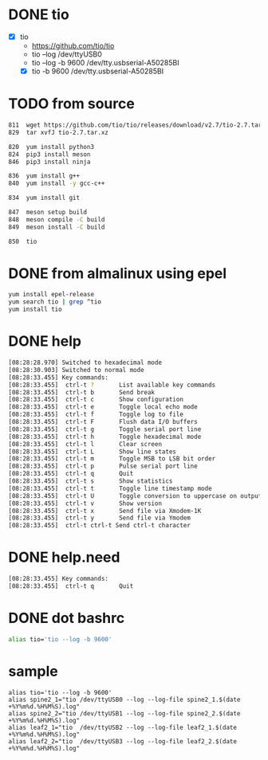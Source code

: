 * DONE tio

- [X] tio
  - https://github.com/tio/tio
  - tio --log /dev/ttyUSB0
  - tio --log -b 9600 /dev/tty.usbserial-A50285BI
  - [X] tio -b 9600 /dev/tty.usbserial-A50285BI

* TODO from source

#+begin_src bash
  811  wget https://github.com/tio/tio/releases/download/v2.7/tio-2.7.tar.xz
  829  tar xvfJ tio-2.7.tar.xz

  820  yum install python3
  824  pip3 install meson
  846  pip3 install ninja

  836  yum install g++
  840  yum install -y gcc-c++

  834  yum install git

  847  meson setup build
  848  meson compile -C build
  849  meson install -C build

  850  tio
#+end_src

* DONE from almalinux using epel

#+begin_src bash
  yum install epel-release
  yum search tio | grep ^tio
  yum install tio
#+end_src

* DONE help

#+begin_src bash
  [08:28:28.970] Switched to hexadecimal mode
  [08:28:30.903] Switched to normal mode
  [08:28:33.455] Key commands:
  [08:28:33.455]  ctrl-t ?       List available key commands
  [08:28:33.455]  ctrl-t b       Send break
  [08:28:33.455]  ctrl-t c       Show configuration
  [08:28:33.455]  ctrl-t e       Toggle local echo mode
  [08:28:33.455]  ctrl-t f       Toggle log to file
  [08:28:33.455]  ctrl-t F       Flush data I/O buffers
  [08:28:33.455]  ctrl-t g       Toggle serial port line
  [08:28:33.455]  ctrl-t h       Toggle hexadecimal mode
  [08:28:33.455]  ctrl-t l       Clear screen
  [08:28:33.455]  ctrl-t L       Show line states
  [08:28:33.455]  ctrl-t m       Toggle MSB to LSB bit order
  [08:28:33.455]  ctrl-t p       Pulse serial port line
  [08:28:33.455]  ctrl-t q       Quit
  [08:28:33.455]  ctrl-t s       Show statistics
  [08:28:33.455]  ctrl-t t       Toggle line timestamp mode
  [08:28:33.455]  ctrl-t U       Toggle conversion to uppercase on output
  [08:28:33.455]  ctrl-t v       Show version
  [08:28:33.455]  ctrl-t x       Send file via Xmodem-1K
  [08:28:33.455]  ctrl-t y       Send file via Ymodem
  [08:28:33.455]  ctrl-t ctrl-t Send ctrl-t character
  
#+end_src

* DONE help.need

#+begin_src bash
  [08:28:33.455] Key commands:
  [08:28:33.455]  ctrl-t q       Quit
#+end_src

* DONE dot bashrc

#+begin_src bash
alias tio='tio --log -b 9600'
#+end_src

* sample

#+begin_example
alias tio='tio --log -b 9600'
alias spine2_1="tio /dev/ttyUSB0 --log --log-file spine2_1.$(date +%Y%m%d.%H%M%S).log"
alias spine2_2="tio /dev/ttyUSB1 --log --log-file spine2_2.$(date +%Y%m%d.%H%M%S).log"
alias leaf2_1="tio  /dev/ttyUSB2 --log --log-file leaf2_1.$(date +%Y%m%d.%H%M%S).log"
alias leaf2_2="tio  /dev/ttyUSB3 --log --log-file leaf2_2.$(date +%Y%m%d.%H%M%S).log"
#+end_example
